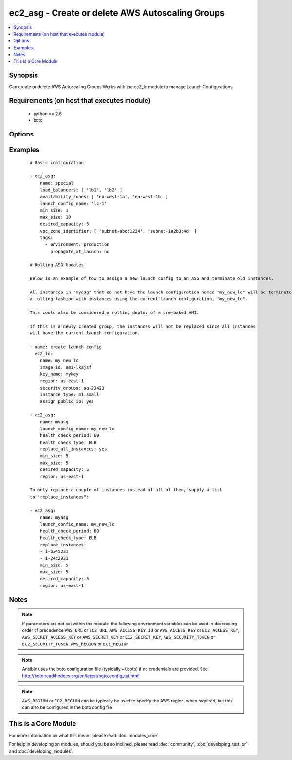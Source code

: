 .. _ec2_asg:


ec2_asg - Create or delete AWS Autoscaling Groups
+++++++++++++++++++++++++++++++++++++++++++++++++

.. versionadded:: 1.6


.. contents::
   :local:
   :depth: 1


Synopsis
--------

Can create or delete AWS Autoscaling Groups
Works with the ec2_lc module to manage Launch Configurations


Requirements (on host that executes module)
-------------------------------------------

  * python >= 2.6
  * boto


Options
-------

.. raw:: html

    <table border=1 cellpadding=4>
    <tr>
    <th class="head">parameter</th>
    <th class="head">required</th>
    <th class="head">default</th>
    <th class="head">choices</th>
    <th class="head">comments</th>
    </tr>
            <tr>
    <td>availability_zones<br/><div style="font-size: small;"></div></td>
    <td>no</td>
    <td></td>
        <td><ul></ul></td>
        <td><div>List of availability zone names in which to create the group.  Defaults to all the availability zones in the region if vpc_zone_identifier is not set.</div></td></tr>
            <tr>
    <td>aws_access_key<br/><div style="font-size: small;"></div></td>
    <td>no</td>
    <td></td>
        <td><ul></ul></td>
        <td><div>AWS access key. If not set then the value of the AWS_ACCESS_KEY_ID, AWS_ACCESS_KEY or EC2_ACCESS_KEY environment variable is used.</div></br>
        <div style="font-size: small;">aliases: ec2_access_key, access_key<div></td></tr>
            <tr>
    <td>aws_secret_key<br/><div style="font-size: small;"></div></td>
    <td>no</td>
    <td></td>
        <td><ul></ul></td>
        <td><div>AWS secret key. If not set then the value of the AWS_SECRET_ACCESS_KEY, AWS_SECRET_KEY, or EC2_SECRET_KEY environment variable is used.</div></br>
        <div style="font-size: small;">aliases: ec2_secret_key, secret_key<div></td></tr>
            <tr>
    <td>default_cooldown<br/><div style="font-size: small;"> (added in 2.0)</div></td>
    <td>no</td>
    <td>300 seconds</td>
        <td><ul></ul></td>
        <td><div>The number of seconds after a scaling activity completes before another can begin.</div></td></tr>
            <tr>
    <td>desired_capacity<br/><div style="font-size: small;"></div></td>
    <td>no</td>
    <td></td>
        <td><ul></ul></td>
        <td><div>Desired number of instances in group, if unspecified then the current group value will be used.</div></td></tr>
            <tr>
    <td>ec2_url<br/><div style="font-size: small;"></div></td>
    <td>no</td>
    <td></td>
        <td><ul></ul></td>
        <td><div>Url to use to connect to EC2 or your Eucalyptus cloud (by default the module will use EC2 endpoints).  Ignored for modules where region is required.  Must be specified for all other modules if region is not used. If not set then the value of the EC2_URL environment variable, if any, is used.</div></td></tr>
            <tr>
    <td>health_check_period<br/><div style="font-size: small;"> (added in 1.7)</div></td>
    <td>no</td>
    <td>500 seconds</td>
        <td><ul></ul></td>
        <td><div>Length of time in seconds after a new EC2 instance comes into service that Auto Scaling starts checking its health.</div></td></tr>
            <tr>
    <td>health_check_type<br/><div style="font-size: small;"> (added in 1.7)</div></td>
    <td>no</td>
    <td>EC2</td>
        <td><ul><li>EC2</li><li>ELB</li></ul></td>
        <td><div>The service you want the health status from, Amazon EC2 or Elastic Load Balancer.</div></td></tr>
            <tr>
    <td>launch_config_name<br/><div style="font-size: small;"></div></td>
    <td>yes</td>
    <td></td>
        <td><ul></ul></td>
        <td><div>Name of the Launch configuration to use for the group. See the ec2_lc module for managing these.</div></td></tr>
            <tr>
    <td>lc_check<br/><div style="font-size: small;"> (added in 1.8)</div></td>
    <td>no</td>
    <td>True</td>
        <td><ul></ul></td>
        <td><div>Check to make sure instances that are being replaced with replace_instances do not aready have the current launch_config.</div></td></tr>
            <tr>
    <td>load_balancers<br/><div style="font-size: small;"></div></td>
    <td>no</td>
    <td></td>
        <td><ul></ul></td>
        <td><div>List of ELB names to use for the group</div></td></tr>
            <tr>
    <td>max_size<br/><div style="font-size: small;"></div></td>
    <td>no</td>
    <td></td>
        <td><ul></ul></td>
        <td><div>Maximum number of instances in group, if unspecified then the current group value will be used.</div></td></tr>
            <tr>
    <td>min_size<br/><div style="font-size: small;"></div></td>
    <td>no</td>
    <td></td>
        <td><ul></ul></td>
        <td><div>Minimum number of instances in group, if unspecified then the current group value will be used.</div></td></tr>
            <tr>
    <td>name<br/><div style="font-size: small;"></div></td>
    <td>yes</td>
    <td></td>
        <td><ul></ul></td>
        <td><div>Unique name for group to be created or deleted</div></td></tr>
            <tr>
    <td>profile<br/><div style="font-size: small;"> (added in 1.6)</div></td>
    <td>no</td>
    <td></td>
        <td><ul></ul></td>
        <td><div>uses a boto profile. Only works with boto &gt;= 2.24.0</div></td></tr>
            <tr>
    <td>region<br/><div style="font-size: small;"></div></td>
    <td>no</td>
    <td></td>
        <td><ul></ul></td>
        <td><div>The AWS region to use. If not specified then the value of the AWS_REGION or EC2_REGION environment variable, if any, is used. See <a href='http://docs.aws.amazon.com/general/latest/gr/rande.html#ec2_region'>http://docs.aws.amazon.com/general/latest/gr/rande.html#ec2_region</a></div></br>
        <div style="font-size: small;">aliases: aws_region, ec2_region<div></td></tr>
            <tr>
    <td>replace_all_instances<br/><div style="font-size: small;"> (added in 1.8)</div></td>
    <td>no</td>
    <td></td>
        <td><ul></ul></td>
        <td><div>In a rolling fashion, replace all instances with an old launch configuration with one from the current launch configuration.</div></td></tr>
            <tr>
    <td>replace_batch_size<br/><div style="font-size: small;"> (added in 1.8)</div></td>
    <td>no</td>
    <td>1</td>
        <td><ul></ul></td>
        <td><div>Number of instances you'd like to replace at a time.  Used with replace_all_instances.</div></td></tr>
            <tr>
    <td>replace_instances<br/><div style="font-size: small;"> (added in 1.8)</div></td>
    <td>no</td>
    <td>None</td>
        <td><ul></ul></td>
        <td><div>List of instance_ids belonging to the named ASG that you would like to terminate and be replaced with instances matching the current launch configuration.</div></td></tr>
            <tr>
    <td>security_token<br/><div style="font-size: small;"> (added in 1.6)</div></td>
    <td>no</td>
    <td></td>
        <td><ul></ul></td>
        <td><div>AWS STS security token. If not set then the value of the AWS_SECURITY_TOKEN or EC2_SECURITY_TOKEN environment variable is used.</div></br>
        <div style="font-size: small;">aliases: access_token<div></td></tr>
            <tr>
    <td>state<br/><div style="font-size: small;"></div></td>
    <td>yes</td>
    <td></td>
        <td><ul><li>present</li><li>absent</li></ul></td>
        <td><div>register or deregister the instance</div></td></tr>
            <tr>
    <td>tags<br/><div style="font-size: small;"> (added in 1.7)</div></td>
    <td>no</td>
    <td>None</td>
        <td><ul></ul></td>
        <td><div>A list of tags to add to the Auto Scale Group. Optional key is 'propagate_at_launch', which defaults to true.</div></td></tr>
            <tr>
    <td>termination_policies<br/><div style="font-size: small;"> (added in 2.0)</div></td>
    <td>no</td>
    <td>Default</td>
        <td><ul><li>OldestInstance</li><li>NewestInstance</li><li>OldestLaunchConfiguration</li><li>ClosestToNextInstanceHour</li><li>Default</li></ul></td>
        <td><div>An ordered list of criteria used for selecting instances to be removed from the Auto Scaling group when reducing capacity.</div><div>For 'Default', when used to create a new autoscaling group, the "Default" value is used. When used to change an existent autoscaling group, the current termination policies are mantained</div></td></tr>
            <tr>
    <td>validate_certs<br/><div style="font-size: small;"> (added in 1.5)</div></td>
    <td>no</td>
    <td>yes</td>
        <td><ul><li>yes</li><li>no</li></ul></td>
        <td><div>When set to "no", SSL certificates will not be validated for boto versions &gt;= 2.6.0.</div></td></tr>
            <tr>
    <td>vpc_zone_identifier<br/><div style="font-size: small;"></div></td>
    <td>no</td>
    <td>None</td>
        <td><ul></ul></td>
        <td><div>List of VPC subnets to use</div></td></tr>
            <tr>
    <td>wait_for_instances<br/><div style="font-size: small;"> (added in 1.9)</div></td>
    <td>no</td>
    <td>True</td>
        <td><ul></ul></td>
        <td><div>Wait for the ASG instances to be in a ready state before exiting.  If instances are behind an ELB, it will wait until the ELB determines all instances have a lifecycle_state of  "InService" and  a health_status of "Healthy".</div></td></tr>
            <tr>
    <td>wait_timeout<br/><div style="font-size: small;"> (added in 1.8)</div></td>
    <td>no</td>
    <td>300</td>
        <td><ul></ul></td>
        <td><div>how long before wait instances to become viable when replaced.  Used in concjunction with instance_ids option.</div></td></tr>
        </table>
    </br>



Examples
--------

 ::

    # Basic configuration
    
    - ec2_asg:
        name: special
        load_balancers: [ 'lb1', 'lb2' ]
        availability_zones: [ 'eu-west-1a', 'eu-west-1b' ]
        launch_config_name: 'lc-1'
        min_size: 1
        max_size: 10
        desired_capacity: 5
        vpc_zone_identifier: [ 'subnet-abcd1234', 'subnet-1a2b3c4d' ]
        tags:
          - environment: production
            propagate_at_launch: no
    
    # Rolling ASG Updates
    
    Below is an example of how to assign a new launch config to an ASG and terminate old instances.
    
    All instances in "myasg" that do not have the launch configuration named "my_new_lc" will be terminated in
    a rolling fashion with instances using the current launch configuration, "my_new_lc".
    
    This could also be considered a rolling deploy of a pre-baked AMI.
    
    If this is a newly created group, the instances will not be replaced since all instances
    will have the current launch configuration.
    
    - name: create launch config
      ec2_lc:
        name: my_new_lc
        image_id: ami-lkajsf
        key_name: mykey
        region: us-east-1
        security_groups: sg-23423
        instance_type: m1.small
        assign_public_ip: yes
    
    - ec2_asg:
        name: myasg
        launch_config_name: my_new_lc
        health_check_period: 60
        health_check_type: ELB
        replace_all_instances: yes
        min_size: 5
        max_size: 5
        desired_capacity: 5
        region: us-east-1
    
    To only replace a couple of instances instead of all of them, supply a list
    to "replace_instances":
    
    - ec2_asg:
        name: myasg
        launch_config_name: my_new_lc
        health_check_period: 60
        health_check_type: ELB
        replace_instances:
        - i-b345231
        - i-24c2931
        min_size: 5
        max_size: 5
        desired_capacity: 5
        region: us-east-1


Notes
-----

.. note:: If parameters are not set within the module, the following environment variables can be used in decreasing order of precedence ``AWS_URL`` or ``EC2_URL``, ``AWS_ACCESS_KEY_ID`` or ``AWS_ACCESS_KEY`` or ``EC2_ACCESS_KEY``, ``AWS_SECRET_ACCESS_KEY`` or ``AWS_SECRET_KEY`` or ``EC2_SECRET_KEY``, ``AWS_SECURITY_TOKEN`` or ``EC2_SECURITY_TOKEN``, ``AWS_REGION`` or ``EC2_REGION``
.. note:: Ansible uses the boto configuration file (typically ~/.boto) if no credentials are provided. See http://boto.readthedocs.org/en/latest/boto_config_tut.html
.. note:: ``AWS_REGION`` or ``EC2_REGION`` can be typically be used to specify the AWS region, when required, but this can also be configured in the boto config file


    
This is a Core Module
---------------------

For more information on what this means please read :doc:`modules_core`

    
For help in developing on modules, should you be so inclined, please read :doc:`community`, :doc:`developing_test_pr` and :doc:`developing_modules`.

